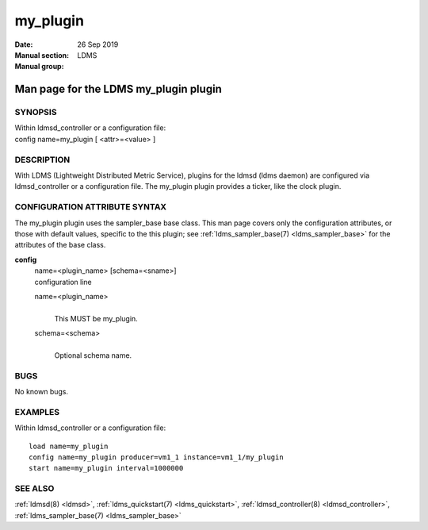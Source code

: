 .. _my_plugin:

================
my_plugin
================

:Date:   26 Sep 2019
:Manual section:
:Manual group: LDMS


---------------------------------------
Man page for the LDMS my_plugin plugin
---------------------------------------

SYNOPSIS
========

| Within ldmsd_controller or a configuration file:
| config name=my_plugin [ <attr>=<value> ]

DESCRIPTION
===========

With LDMS (Lightweight Distributed Metric Service), plugins for the
ldmsd (ldms daemon) are configured via ldmsd_controller or a
configuration file. The my_plugin plugin provides a ticker, like the
clock plugin.

CONFIGURATION ATTRIBUTE SYNTAX
==============================

The my_plugin plugin uses the sampler_base base class. This man page
covers only the configuration attributes, or those with default values,
specific to the this plugin; see :ref:`ldms_sampler_base(7) <ldms_sampler_base>` for the
attributes of the base class.

**config**
   | name=<plugin_name> [schema=<sname>]
   | configuration line

   name=<plugin_name>
      |
      | This MUST be my_plugin.

   schema=<schema>
      |
      | Optional schema name.

BUGS
====

No known bugs.

EXAMPLES
========

Within ldmsd_controller or a configuration file:

::

   load name=my_plugin
   config name=my_plugin producer=vm1_1 instance=vm1_1/my_plugin
   start name=my_plugin interval=1000000

SEE ALSO
========

:ref:`ldmsd(8) <ldmsd>`, :ref:`ldms_quickstart(7) <ldms_quickstart>`, :ref:`ldmsd_controller(8) <ldmsd_controller>`, :ref:`ldms_sampler_base(7) <ldms_sampler_base>`
